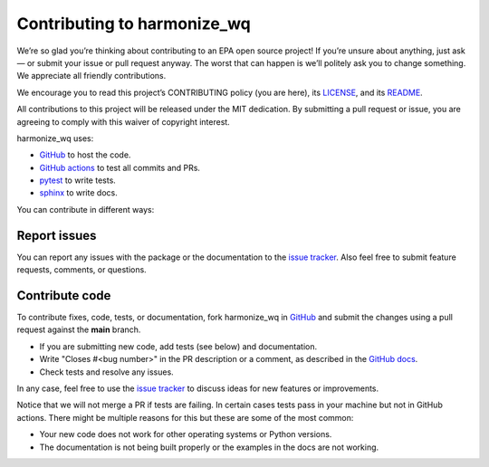 .. _contributing:

Contributing to harmonize_wq
============================

We’re so glad you’re thinking about contributing to an EPA open source project!
If you’re unsure about anything, just ask — or submit your issue or pull request anyway.
The worst that can happen is we’ll politely ask you to change something. We appreciate all friendly contributions.

We encourage you to read this project’s CONTRIBUTING policy (you are here), its
`LICENSE <https://github.com/USEPA/harmonize-wq/blob/81b172afc3b72bec0a9f5624bade59eb2527510f/LICENSE>`_,
and its `README <https://github.com/USEPA/harmonize-wq/blob/main/README.md>`_.

All contributions to this project will be released under the MIT dedication.
By submitting a pull request or issue, you are agreeing to comply with this waiver of copyright interest.

harmonize_wq uses:

- `GitHub <https://github.com/USEPA/harmonize-wq>`_ to host the code.
- `GitHub actions <https://docs.github.com/en/actions>`_ to test all commits and PRs.
- `pytest <https://docs.pytest.org/en/stable/>`_ to write tests.
- `sphinx <https://www.sphinx-doc.org/en/master/>`_ to write docs.

You can contribute in different ways:

Report issues
-------------

You can report any issues with the package or the documentation to the `issue tracker`_.
Also feel free to submit feature requests, comments, or questions.


Contribute code
---------------

To contribute fixes, code, tests, or documentation, fork harmonize_wq in GitHub_
and submit the changes using a pull request against the **main** branch.

- If you are submitting new code, add tests (see below) and documentation.
- Write "Closes #<bug number>" in the PR description or a comment, as described in the `GitHub docs`_.
- Check tests and resolve any issues.

In any case, feel free to use the `issue tracker`_ to discuss ideas for new features or improvements.

Notice that we will not merge a PR if tests are failing.
In certain cases tests pass in your machine but not in GitHub actions.
There might be multiple reasons for this but these are some of the most common:

- Your new code does not work for other operating systems or Python versions.
- The documentation is not being built properly or the examples in the docs are not working.


.. _`issue tracker`: https://github.com/USEPA/harmonize-wq/issues
.. _`GitHub docs`: https://help.github.com/articles/closing-issues-via-commit-messages/
